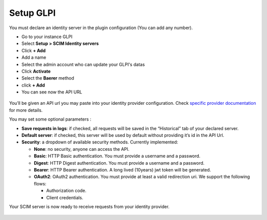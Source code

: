 Setup GLPI
----------

You must declare an identity server in the plugin configuration (You can add any number).

- Go to your instance GLPI
- Select **Setup > SCIM Identity servers**
- Click **+ Add**
- Add a name
- Select the admin account who can update your GLPI's datas
- Click **Activate**
- Select the **Baerer** method
- click **+ Add**
- You can see now the API URL

.. figure:: images/scim-20.png
   :alt: setup general
   :scale: 45 %

You’ll be given an API url you may paste into your identity provider configuration. Check `specific provider documentation <#providers>`_ for more details.

You may set some optional parameters :

-  **Save requests in logs**: if checked, all requests will be saved in the “Historical” tab of your declared server.
-  **Default server**: if checked, this server will be used by default without providing it’s id in the API Url.
-  **Security**: a dropdown of available security methods. Currently implemented:

   -  **None**: no security, anyone can access the API.
   -  **Basic**: HTTP Basic authentication. You must provide a username and a password.
   -  **Digest**: HTTP Digest authentication. You must provide a username and a password.
   -  **Bearer**: HTTP Bearer authentication. A long lived (10years) jwt token will be generated.
   -  **OAuth2**: OAuth2 authentication. You must provide at least a valid redirection uri. We support the following flows:

      -  Authorization code.
      -  Client credentials.

Your SCIM server is now ready to receive requests from your identity provider.

.. figure:: images/scim_api.png
   :alt: SCIM API example
   :scale: 78 %